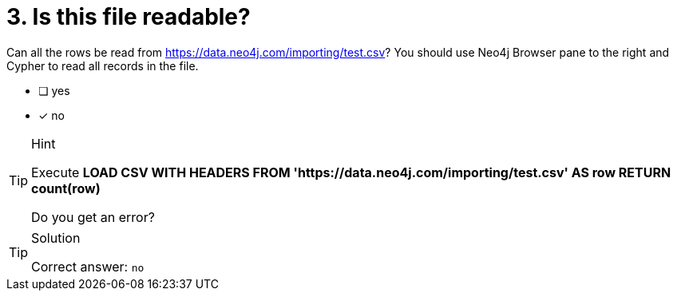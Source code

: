 [.question]
= 3. Is this file readable?

Can all the rows be read from link:https://data.neo4j.com/importing/test.csv[https://data.neo4j.com/importing/test.csv^]? You should use Neo4j Browser pane to the right and Cypher to read all records in the file.

* [ ] yes
* [x] no

[TIP,role=hint]
.Hint
====
Execute **LOAD CSV WITH HEADERS FROM 'https://data.neo4j.com/importing/test.csv' AS row RETURN count(row)**

Do you get an error?
====

[TIP,role=solution]
.Solution
====
Correct answer: `no`
====